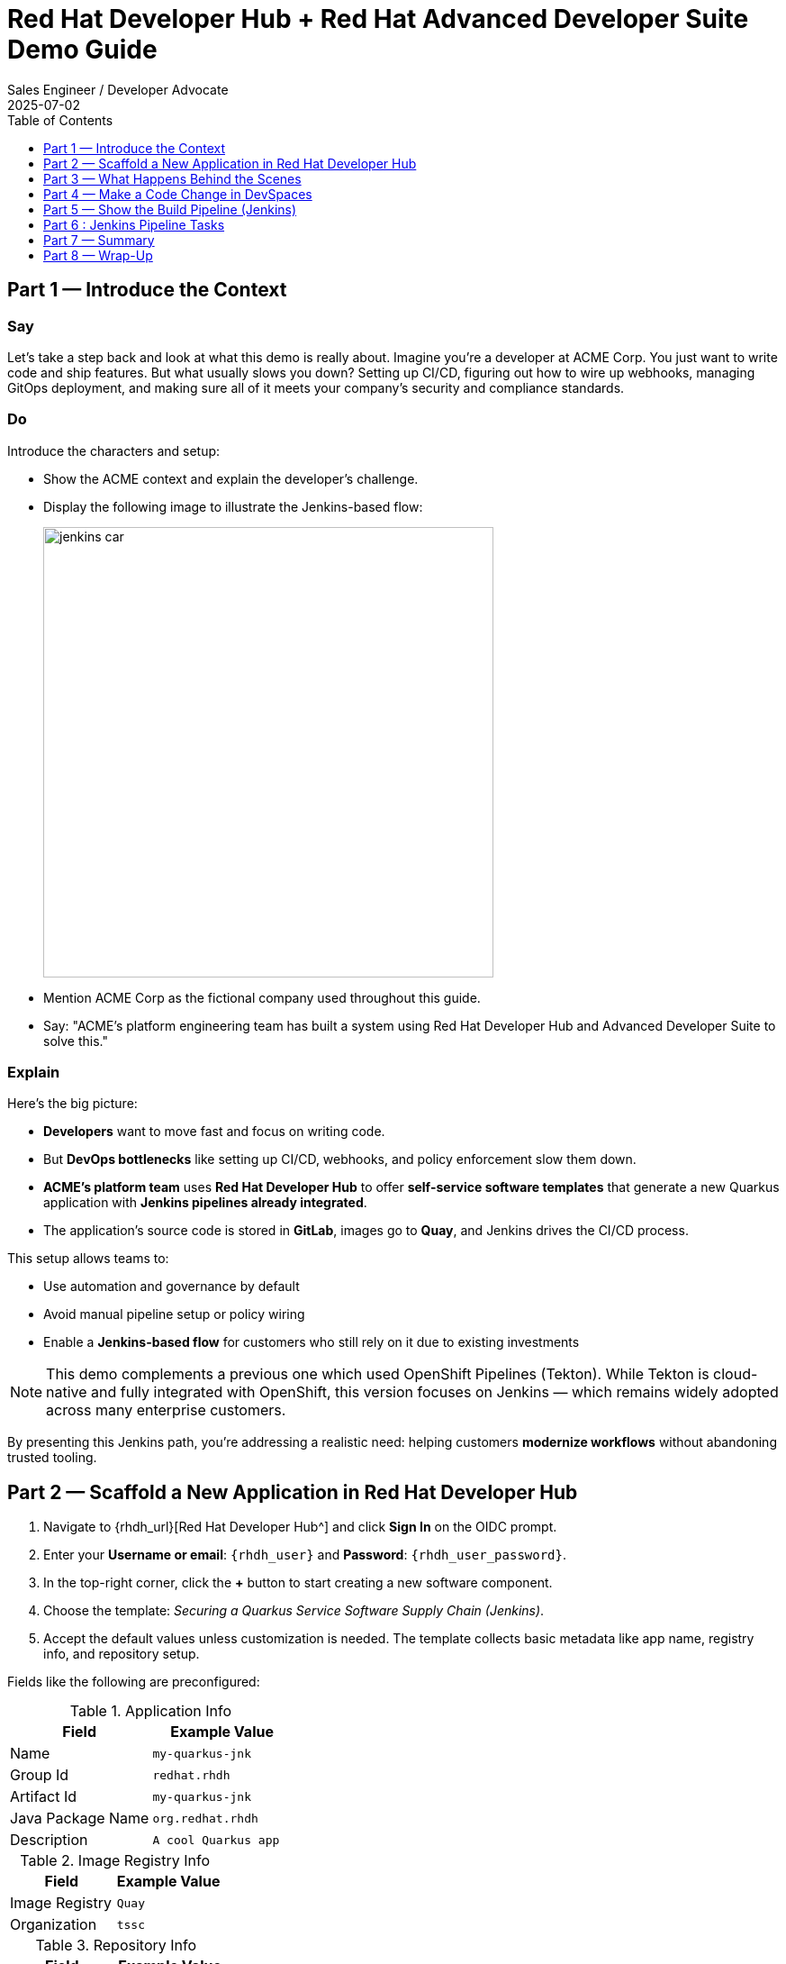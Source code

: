 = Red Hat Developer Hub + Red Hat Advanced Developer Suite Demo Guide
:author: Sales Engineer / Developer Advocate
:revdate: 2025-07-02
:icons!:
:toc:
:toclevels: 1

== Part 1 — Introduce the Context

=== Say

Let’s take a step back and look at what this demo is really about. Imagine you’re a developer at ACME Corp. You just want to write code and ship features. But what usually slows you down? Setting up CI/CD, figuring out how to wire up webhooks, managing GitOps deployment, and making sure all of it meets your company’s security and compliance standards.

=== Do

Introduce the characters and setup:

* Show the ACME context and explain the developer’s challenge.
* Display the following image to illustrate the Jenkins-based flow:
+
image::jenkins_car.jpg[align="center",width=500]

* Mention ACME Corp as the fictional company used throughout this guide.
* Say: "ACME's platform engineering team has built a system using Red Hat Developer Hub and Advanced Developer Suite to solve this."

=== Explain

Here’s the big picture:

* *Developers* want to move fast and focus on writing code.
* But *DevOps bottlenecks* like setting up CI/CD, webhooks, and policy enforcement slow them down.
* *ACME's platform team* uses *Red Hat Developer Hub* to offer *self-service software templates* that generate a new Quarkus application with *Jenkins pipelines already integrated*.
* The application’s source code is stored in *GitLab*, images go to *Quay*, and Jenkins drives the CI/CD process.

This setup allows teams to:

* Use automation and governance by default
* Avoid manual pipeline setup or policy wiring
* Enable a *Jenkins-based flow* for customers who still rely on it due to existing investments

[NOTE]
====
This demo complements a previous one which used OpenShift Pipelines (Tekton). While Tekton is cloud-native and fully integrated with OpenShift, this version focuses on Jenkins — which remains widely adopted across many enterprise customers.
====

By presenting this Jenkins path, you're addressing a realistic need: helping customers *modernize workflows* without abandoning trusted tooling.



== Part 2 — Scaffold a New Application in Red Hat Developer Hub

. Navigate to {rhdh_url}[Red Hat Developer Hub^] and click *Sign In* on the OIDC prompt.
. Enter your *Username or email*: `{rhdh_user}` and *Password*: `{rhdh_user_password}`.
. In the top-right corner, click the *+* button to start creating a new software component.
. Choose the template: _Securing a Quarkus Service Software Supply Chain (Jenkins)_.

. Accept the default values unless customization is needed. The template collects basic metadata like app name, registry info, and repository setup.

Fields like the following are preconfigured:

.Application Info
|===
| Field | Example Value

| Name | `my-quarkus-jnk`
| Group Id | `redhat.rhdh`
| Artifact Id | `my-quarkus-jnk`
| Java Package Name | `org.redhat.rhdh`
| Description | `A cool Quarkus app`
|===

.Image Registry Info
|===
| Field | Example Value

| Image Registry | `Quay`
| Organization | `tssc`
|===

.Repository Info
|===
| Field | Example Value

| Source Repo | `GitLab`
| Repo Owner | `development`
| Verify Commits | `enabled`
|===

. Click *Review* to verify your inputs, then click *Create* to generate the new application.

[TIP]
====
As the presenter, explain that this step does more than just generate code — it also sets up:

- A fully initialized GitLab repository with source and GitOps manifests
- A signed commit flow if "Verify Commits" is enabled
- CI/CD pipeline integration using Jenkins
- Component registration inside Developer Hub for visibility
====

[NOTE]
====
The `Verify Commits` option enables signing and verification of Git commits using `gitsign`, which integrates with Red Hat’s Trusted Software Supply Chain.
====
---

== Part 3 — What Happens Behind the Scenes

Behind the scenes, Red Hat Developer Hub and the ADS template do the heavy lifting:

* Creates both the **source code** and **GitOps** repositories using information from the template.
* Configures **GitLab webhooks** to trigger Jenkins pipelines on push events.
* Commits **pipeline configuration**, including Jenkinsfiles and Kubernetes manifests.
* Registers the component in the **Developer Hub catalog**, enabling traceability and lifecycle management.
* Automatically triggers the initial CI/CD build if *Verify Commits* is disabled (for demo convenience).

[TIP]
====
Let your audience know:

_"The developer doesn’t have to manually wire any of this. Developer Hub handles everything — Git setup, CI/CD triggers, pipeline configs, and deployment — all in a few clicks."_
====

[NOTE]
====
For customers already using Jenkins, this template shows how ADS can plug into their existing tools while still enforcing secure supply chain policies.
====


== Part 4 — Make a Code Change in DevSpaces

Once the application has been created and registered in the Developer Hub:

. Navigate to the *Catalog* and find your new component (`my-quarkus-jnk`).
. Click on the component name to open the *Overview* page.
. Locate the *OpenShift Dev Spaces* link and click on it — this launches a Red Hat OpenShift Dev Spaces environment preloaded with your project.
. If redirected to the *Red Hat OpenShift* login page, click *Log In with OpenShift* and use the credentials:  
  Username: `{rhdh_user}`  
  Password: `{rhdh_user_password}`
. If prompted, click *Allow selected permissions* on the *Authorize Access* page.
. Click *Continue* on the *Do you trust the authors of this repository?* popup.
. On the *GitLab* authentication page, enter:  
  Username: `{gitlab_user}`  
  Password: `{gitlab_user_password}`  
  and click *Sign in*.
. Click *Authorize devspaces* on the next window.
. Wait for the workspace to fully start.
. If prompted, trust all workspaces and authors.

=== Make a Code Change

. In the DevSpaces IDE, open the file:  
  `my-quarkus-jnk/docs/index.md`
. Add a small change to the file — for example, append a new line of text.

=== Open the Terminal

Open the integrated terminal:

From the top menu bar, click on *Terminal → New Terminal*

This will open a terminal panel at the bottom of the IDE, with your project directory pre-selected.

=== Commit and Push the Change

. Stage your changes:

[source,shell]
----
git add .
----

. Commit your changes:

[source,shell]
----
git commit -m "Update"
----

During this step, `gitsign` will intercept the commit and initiate the signing process. The terminal will display a URL and prompt you to open it in your browser.

. Click the URL to open a browser window and authorize the signing request.
. A verification code will appear in the browser.
. Copy the verification code and return to the terminal.
. Paste the code into the terminal to complete the commit signing process.  
  If prompted, ensure you allow paste functionality.

. Finally, push your changes to GitLab:

[source,shell]
----
git push
----

This push will trigger the CI/CD pipeline via the GitLab webhook.

[NOTE]
====
If *Verify Commits* was enabled when creating the template, a signed commit is required to trigger the pipeline.
====


== Part 5 — Show the Build Pipeline (Jenkins)

In *Developer Hub*, navigate to the *CI* tab of the `my-quarkus-jnk` component.  
You should see three pipeline runs:

- `maven-ci-build`
- `promote-to-stage`
- `promote-to-prod`

The pipeline `maven-ci-build` should be running. Click on *View build* to open Jenkins.

Then click *Open Blue Ocean* to walk through the Jenkins pipeline visually.

== Part 6 : Jenkins Pipeline Tasks

As the Jenkins pipeline runs, guide your audience through each stage.  
Each step supports secure software supply chain automation.

=== Stage: verify-commit (optional)

=== Say
This verifies that the Git commit was signed and trusted.

=== Do
Click the `verify-commit` stage in the Jenkins UI.

Explain:
* Uses `gitsign` and Red Hat Trusted Application Signer (RHTAS) to verify commit authenticity.  
* Ensures the commit came from a known developer.  
* This stage appears only if *Verify Commits* was enabled in the software template.

=== Stage: mvn package

=== Say
Now we compile and package the Quarkus application.

=== Do
Click the `mvn package` stage.

=== Explain
* Runs `mvn package` to build the Java app.  
* Produces the runnable JAR used for container image creation.

=== Stage: init

=== Say 
* Next, we prepare the environment for the build.

=== Do
* Click the `init` stage.

=== Explain
* Sets environment variables (e.g., Git tag, timestamp, registry).  
* Uses the shared `rhtap` Jenkins library to standardize CI behavior.

=== Stage: build

=== Say
* Let’s build and sign the container image.

=== Do
* Click the `build` stage.

=== Explain
* Uses `buildah` to containerize the app.  
* Uses `cosign` to sign the image and generate provenance metadata.

=== Stage: deploy-and-upload-to-tpa (parallel)

=== Say
* This stage handles GitOps deployment and SBOM upload.

=== Do
* Expand the `deploy-and-upload-to-tpa` stage.

=== Explain
* *deploy*: updates the GitOps repo with the new image tag — this triggers Argo CD to redeploy the app to dev.  
* *upload_sbom_to_trustification*: pushes the SBOM to Red Hat Trusted Profile Analyzer (TPA) for compliance tracking.  

Visit `{tpa_url}` and log in with `{tpa_user}` / `{tpa_user_password}` to explore SBOM results.

=== Stage: acs (parallel)

=== Say
* Now we perform security and policy checks.

=== Do
* Expand the `acs` stage.

=== Explain
* *acs_deploy_check*: verifies Kubernetes manifests (e.g., RBAC, host access).  
* *acs_image_check*: enforces policy on image config.  
* *acs_image_scan*: performs vulnerability scanning using Red Hat Advanced Cluster Security (RHACS).  

Visit `{acs_url}` using `{acs_admin_user}` / `{acs_admin_password}` to see the results.

=== Stage: summary

=== Say
* This final stage summarizes the build and validations.

=== Do
* Click the `summary` stage.

=== Explain
* Shows build status and key artifacts (e.g., SBOM, scan summary).  
* Uses reusable functions from the `rhtap` library.

=== Pipelines as Code

=== Say
* Let’s quickly look at the pipeline definition inside the codebase.

=== Do
* Open the `Jenkinsfile` in the root of the `my-quarkus-jnk` GitLab repo.

=== Explain
* This is a *Pipelines as Code* setup — the CI logic lives alongside app code.  
* Easy to update via PRs. Version-controlled. No central team required.

*Benefits for developers:*  
* Fast iteration, no ticketing for pipeline changes.  
* Clear visibility and ownership over CI/CD.

*Benefits for ACME (platform/security teams):*  
* Shared libraries enforce security policies and reusability.  
* Full audit trail across all stages of the pipeline.



== Part 7 — Summary

Summarize what happened during the demo:

* The developer scaffolded a new Quarkus service using Red Hat Developer Hub
* A secure CI/CD pipeline using Jenkins was automatically configured and triggered
* Commits were signed using gitsign and verified via RHTAS
* Container images were built, signed, scanned, and attested with Cosign, TPA, and ACS
* The service was deployed to development via GitOps — with no manual intervention

== Part 8 — Wrap-Up

Summarize again to reinforce the end-to-end flow:

* Developer created a service in minutes using Developer Hub
* CI/CD pipelines came pre-wired with Jenkins and advanced security integrations
* Commits and container images were cryptographically signed, vulnerability scanned, and policy validated
* GitOps deployment was triggered automatically, completing the promotion

=== Key Takeaways

* *Secure-by-default delivery* — Every change is signed, validated, and scanned automatically
* *Streamlined developer onboarding* — Developers can go from idea to deployment in minutes
* *Governance through automation* — Policy enforcement is built into the process — not bolted on
* *Platform team enablement* — Templates and shared pipelines make it easy to scale best practices
* *Transparency and traceability* — Every step in the lifecycle is logged, auditable, and versioned
* *End-to-end toolchain integration* — GitLab, Quay, Jenkins, and ACS work together out of the box

=== Optional Enhancements

* *Explore the Developer Hub Catalog entry* for the new software component  
  → Highlight metadata such as links to GitLab, pipeline run history, Quay image repository, and RHACS (Advanced Cluster Security) scan results.

* *Show integration depth*  
  → Follow the commit link from Developer Hub to the corresponding GitLab commit.  
  → Open the Jenkins job from the Developer Hub CI tab and view build logs, Blue Ocean pipeline stages, and generated artifacts.

* *Demonstrate template flexibility*  
  → Point out that teams can easily adapt the existing software template to other tech stacks such as Python, Node.js, or Spring Boot.  
  → This approach enables consistent security and deployment practices across diverse applications.

* *Mention collaboration opportunities*  
  → Platform engineers, AppDev leads, and InfoSec teams can co-author templates, enforce common policies, and accelerate delivery while maintaining governance.
